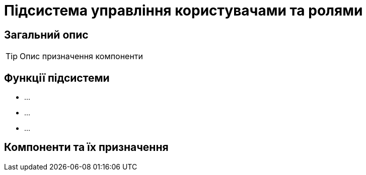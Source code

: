 = Підсистема управління користувачами та ролями

== Загальний опис

[TIP]
Опис призначення компоненти

== Функції підсистеми

* ...
* ...
* ...

== Компоненти та їх призначення